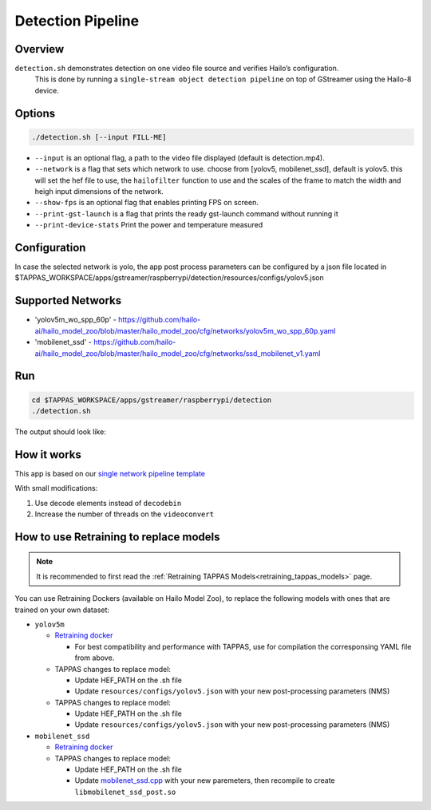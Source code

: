
Detection Pipeline
==================

Overview
--------

``detection.sh`` demonstrates detection on one video file source and verifies Hailo’s configuration.
 This is done by running a ``single-stream object detection pipeline`` on top of GStreamer using the Hailo-8 device.

Options
-------

.. code-block:: sh

   ./detection.sh [--input FILL-ME]


* ``--input`` is an optional flag, a path to the video file displayed (default is detection.mp4).
* ``--network``   is a flag that sets which network to use. choose from [yolov5, mobilenet_ssd], default is yolov5.
  this will set the hef file to use, the ``hailofilter`` function to use and the scales of the frame to match the width and heigh input dimensions of the network.
* ``--show-fps``  is an optional flag that enables printing FPS on screen.
* ``--print-gst-launch`` is a flag that prints the ready gst-launch command without running it
* ``--print-device-stats`` Print the power and temperature measured

Configuration
-------------
In case the selected network is yolo, the app post process parameters can be configured by a json file located in $TAPPAS_WORKSPACE/apps/gstreamer/raspberrypi/detection/resources/configs/yolov5.json


Supported Networks
------------------


* 'yolov5m_wo_spp_60p' - https://github.com/hailo-ai/hailo_model_zoo/blob/master/hailo_model_zoo/cfg/networks/yolov5m_wo_spp_60p.yaml
* 'mobilenet_ssd' - https://github.com/hailo-ai/hailo_model_zoo/blob/master/hailo_model_zoo/cfg/networks/ssd_mobilenet_v1.yaml

Run
---

.. code-block:: sh

   cd $TAPPAS_WORKSPACE/apps/gstreamer/raspberrypi/detection
   ./detection.sh

The output should look like:


.. raw:: html

   <div align="center">
       <img src="readme_resources/pipeline_run.gif" width="600px" height="500px"/>
   </div>


How it works
------------

This app is based on our `single network pipeline template <../../../../docs/pipelines/single_network.rst>`_

With small modifications:


#. Use decode elements instead of ``decodebin``
#. Increase the number of threads on the ``videoconvert``

How to use Retraining to replace models
---------------------------------------

.. note:: It is recommended to first read the :ref:`Retraining TAPPAS Models<retraining_tappas_models>` page. 

You can use Retraining Dockers (available on Hailo Model Zoo), to replace the following models with ones
that are trained on your own dataset:

- ``yolov5m``
  
  - `Retraining docker <https://github.com/hailo-ai/hailo_model_zoo/tree/master/training/yolov5>`_

    - For best compatibility and performance with TAPPAS, use for compilation the corresponsing YAML file from above.
  - TAPPAS changes to replace model:

    - Update HEF_PATH on the .sh file
    - Update ``resources/configs/yolov5.json`` with your new post-processing parameters (NMS)
  - TAPPAS changes to replace model:

    - Update HEF_PATH on the .sh file
    - Update ``resources/configs/yolov5.json`` with your new post-processing parameters (NMS)
- ``mobilenet_ssd``
  
  - `Retraining docker <https://github.com/hailo-ai/hailo_model_zoo/tree/master/training/ssd>`_
  - TAPPAS changes to replace model:

    - Update HEF_PATH on the .sh file
    - Update `mobilenet_ssd.cpp <https://github.com/hailo-ai/tappas/blob/master/core/hailo/gstreamer/libs/postprocesses/detection/mobilenet_ssd.cpp#L141>`_
      with your new paremeters, then recompile to create ``libmobilenet_ssd_post.so``